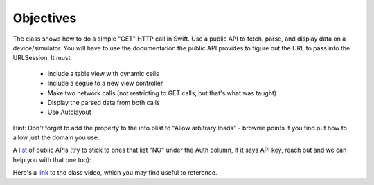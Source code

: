 Objectives
----------

The class shows how to do a simple "GET" HTTP call in Swift. Use a public API to fetch, parse, and display data on a device/simulator. You will have to use the documentation the public API provides to figure out the URL to pass into the URLSession. It must:

   - Include a table view with dynamic cells

   - Include a segue to a new view controller

   - Make two network calls (not restricting to GET calls, but that's what was taught)

   - Display the parsed data from both calls

   - Use Autolayout

Hint: Don't forget to add the property to the info.plist to "Allow arbitrary loads" - brownie points if you find out how to allow just the domain you use.

A `list <https://github.com/toddmotto/public-apis>`_ of public APIs (try to stick to ones that list "NO" under the Auth column, if it says API key, reach out and we can help you with that one too):

Here's a `link <https://youtu.be/O0VMl7obvH0>`_ to the class video, which you may find useful to reference.
